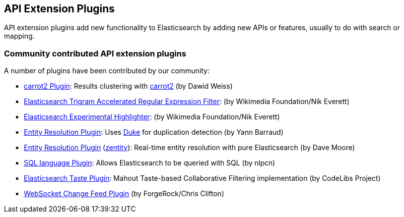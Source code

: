 [[api]]
== API Extension Plugins

API extension plugins add new functionality to Elasticsearch by adding new APIs or features, usually to do with search or mapping.

[float]
=== Community contributed API extension plugins

A number of plugins have been contributed by our community:

* https://github.com/carrot2/elasticsearch-carrot2[carrot2 Plugin]:
  Results clustering with http://project.carrot2.org/[carrot2] (by Dawid Weiss)

* https://github.com/wikimedia/search-extra[Elasticsearch Trigram Accelerated Regular Expression Filter]:
  (by Wikimedia Foundation/Nik Everett)

* https://github.com/wikimedia/search-highlighter[Elasticsearch Experimental Highlighter]:
  (by Wikimedia Foundation/Nik Everett)

* https://github.com/YannBrrd/elasticsearch-entity-resolution[Entity Resolution Plugin]:
  Uses http://github.com/larsga/Duke[Duke] for duplication detection (by Yann Barraud)
  
* https://github.com/zentity-io/zentity[Entity Resolution Plugin] (https://zentity.io[zentity]):
  Real-time entity resolution with pure Elasticsearch (by Dave Moore)

* https://github.com/NLPchina/elasticsearch-sql/[SQL language Plugin]:
  Allows Elasticsearch to be queried with SQL (by nlpcn)

* https://github.com/codelibs/elasticsearch-taste[Elasticsearch Taste Plugin]:
  Mahout Taste-based Collaborative Filtering implementation (by CodeLibs Project)

* https://github.com/jurgc11/es-change-feed-plugin[WebSocket Change Feed Plugin] (by ForgeRock/Chris Clifton)
